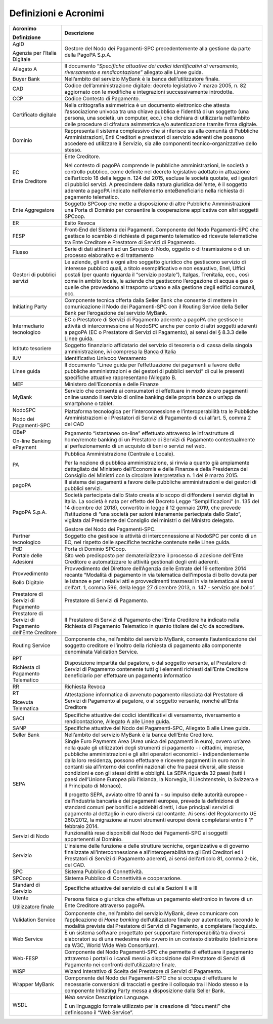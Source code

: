 Definizioni e Acronimi
======================

+-----------------------------------+-----------------------------------+
| **Acronimo**                      | **Descrizione**                   |
|                                   |                                   |
| **Definizione**                   |                                   |
+-----------------------------------+-----------------------------------+
| AgID                              | Gestore del Nodo dei              |
|                                   | Pagamenti-SPC precedentemente     |
| Agenzia per l’Italia Digitale     | alla gestione da parte della      |
|                                   | PagoPA S.p.A.                     |
+-----------------------------------+-----------------------------------+
| Allegato A                        | Il documento “*Specifiche         |
|                                   | attuative dei codici              |
|                                   | identificativi di versamento,     |
|                                   | riversamento e rendicontazione*”  |
|                                   | allegato alle Linee guida.        |
+-----------------------------------+-----------------------------------+
| Buyer Bank                        | Nell’ambito del servizio MyBank è |
|                                   | la banca dell’utilizzatore        |
|                                   | finale.                           |
+-----------------------------------+-----------------------------------+
| CAD                               | Codice dell’amministrazione       |
|                                   | digitale: decreto legislativo 7   |
|                                   | marzo 2005, n. 82 aggiornato con  |
|                                   | le modifiche e integrazioni       |
|                                   | successivamente introdotte.       |
+-----------------------------------+-----------------------------------+
| CCP                               | Codice Contesto di Pagamento.     |
+-----------------------------------+-----------------------------------+
| Certificato digitale              | Nella crittografia asimmetrica è  |
|                                   | un documento elettronico che      |
|                                   | attesta l’associazione univoca    |
|                                   | tra una chiave pubblica e         |
|                                   | l’identità di un soggetto (una    |
|                                   | persona, una società, un          |
|                                   | computer, ecc.) che dichiara di   |
|                                   | utilizzarla nell’ambito delle     |
|                                   | procedure di cifratura            |
|                                   | asimmetrica e/o autenticazione    |
|                                   | tramite firma digitale.           |
+-----------------------------------+-----------------------------------+
| Dominio                           | Rappresenta il sistema            |
|                                   | complessivo che si riferisce sia  |
|                                   | alla comunità di Pubbliche        |
|                                   | Amministrazioni, Enti Creditori e |
|                                   | prestatori di servizio aderenti   |
|                                   | che possono accedere ed           |
|                                   | utilizzare il Servizio, sia alle  |
|                                   | componenti tecnico-organizzative  |
|                                   | dello stesso.                     |
+-----------------------------------+-----------------------------------+
| EC                                | Ente Creditore.                   |
|                                   |                                   |
| Ente Creditore                    | Nel contesto di pagoPA comprende  |
|                                   | le pubbliche amministrazioni, le  |
|                                   | società a controllo pubblico,     |
|                                   | come definite nel decreto         |
|                                   | legislativo adottato in           |
|                                   | attuazione dell’articolo 18 della |
|                                   | legge n. 124 del 2015, escluse le |
|                                   | società quotate, ed i gestori di  |
|                                   | pubblici servizi. A prescindere   |
|                                   | dalla natura giuridica dell’ente, |
|                                   | è il soggetto aderente a pagoPA   |
|                                   | indicato nell’elemento            |
|                                   | enteBeneficiario nella richiesta  |
|                                   | di pagamento telematico.          |
+-----------------------------------+-----------------------------------+
| Ente Aggregatore                  | Soggetto SPCoop che mette a       |
|                                   | disposizione di altre Pubbliche   |
|                                   | Amministrazioni una Porta di      |
|                                   | Dominio per consentire la         |
|                                   | cooperazione applicativa con      |
|                                   | altri soggetti SPCoop.            |
+-----------------------------------+-----------------------------------+
| ER                                | Esito Revoca                      |
+-----------------------------------+-----------------------------------+
| FESP                              | Front-End del Sistema dei         |
|                                   | Pagamenti. Componente del Nodo    |
|                                   | Pagamenti-SPC che gestisce lo     |
|                                   | scambio di richieste di pagamento |
|                                   | telematico ed ricevute            |
|                                   | telematiche tra Ente Creditore e  |
|                                   | Prestatore di Servizi di          |
|                                   | Pagamento.                        |
+-----------------------------------+-----------------------------------+
| Flusso                            | Serie di dati attinenti ad un     |
|                                   | Servizio di Nodo, oggetto o di    |
|                                   | trasmissione o di un processo     |
|                                   | elaborativo e di trattamento      |
+-----------------------------------+-----------------------------------+
| Gestori di pubblici servizi       | Le aziende, gli enti e ogni altro |
|                                   | soggetto giuridico che gestiscono |
|                                   | servizio di interesse pubblico    |
|                                   | quali, a titolo esemplificativo e |
|                                   | non esaustivo, Enel, Uffici       |
|                                   | postali (per quanto riguarda il   |
|                                   | “servizio postale”), Italgas,     |
|                                   | Trenitalia, ecc., così come in    |
|                                   | ambito locale, le aziende che     |
|                                   | gestiscono l’erogazione di acqua  |
|                                   | e gas o quelle che provvedono al  |
|                                   | trasporto urbano e alla gestione  |
|                                   | degli edifici comunali, ecc.      |
+-----------------------------------+-----------------------------------+
| Initiating Party                  | Componente tecnica offerta dalla  |
|                                   | Seller Bank che consente di       |
|                                   | mettere in comunicazione il Nodo  |
|                                   | dei Pagamenti-SPC con il Routing  |
|                                   | Service della Seller Bank per     |
|                                   | l’erogazione del servizio MyBank. |
+-----------------------------------+-----------------------------------+
| Intermediario tecnologico         | EC o Prestatore di Servizi di     |
|                                   | Pagamento aderente a pagoPA che   |
|                                   | gestisce le attività di           |
|                                   | interconnessione al NodoSPC anche |
|                                   | per conto di altri soggetti       |
|                                   | aderenti a pagoPA (EC o           |
|                                   | Prestatore di Servizi di          |
|                                   | Pagamento), ai sensi del § 8.3.3  |
|                                   | delle Linee guida.                |
+-----------------------------------+-----------------------------------+
| Istituto tesoriere                | Soggetto finanziario affidatario  |
|                                   | del servizio di tesoreria o di    |
|                                   | cassa della singola               |
|                                   | amministrazione, ivi compresa la  |
|                                   | Banca d’Italia                    |
+-----------------------------------+-----------------------------------+
| IUV                               | Identificativo Univoco Versamento |
+-----------------------------------+-----------------------------------+
| Linee guida                       | Il documento “Linee guida per     |
|                                   | l’effettuazione dei pagamenti a   |
|                                   | favore delle pubbliche            |
|                                   | amministrazioni e dei gestori di  |
|                                   | pubblici servizi” di cui le       |
|                                   | presenti specifiche attuative     |
|                                   | rappresentano l’Allegato B.       |
+-----------------------------------+-----------------------------------+
| MEF                               | Ministero dell’Economia e delle   |
|                                   | Finanze                           |
+-----------------------------------+-----------------------------------+
| MyBank                            | Servizio che consente ai          |
|                                   | consumatori di effettuare in modo |
|                                   | sicuro pagamenti online usando il |
|                                   | servizio di online banking delle  |
|                                   | propria banca o un’app da         |
|                                   | smartphone o tablet.              |
+-----------------------------------+-----------------------------------+
| NodoSPC                           | Piattaforma tecnologica per       |
|                                   | l’interconnessione e              |
| Nodo dei Pagamenti-SPC            | l’interoperabilità tra le         |
|                                   | Pubbliche Amministrazioni e i     |
|                                   | Prestatori di Servizi di          |
|                                   | Pagamento di cui all’art. 5,      |
|                                   | comma 2 del CAD                   |
+-----------------------------------+-----------------------------------+
| OBeP                              | Pagamento “istantaneo on-line”    |
|                                   | effettuato attraverso le          |
| On-line Banking ePayment          | infrastrutture di home/remote     |
|                                   | banking di un Prestatore di       |
|                                   | Servizi di Pagamento              |
|                                   | contestualmente al                |
|                                   | perfezionamento di un acquisto di |
|                                   | beni o servizi nel web.           |
+-----------------------------------+-----------------------------------+
| PA                                | Pubblica Amministrazione          |
|                                   | (Centrale e Locale).              |
|                                   |                                   |
|                                   | Per la nozione di pubblica        |
|                                   | amministrazione, si rinvia a      |
|                                   | quanto già ampiamente dettagliato |
|                                   | dal Ministero dell’Economia e     |
|                                   | delle Finanze e della Presidenza  |
|                                   | del Consiglio dei Ministri con la |
|                                   | circolare interpretativa n. 1 del |
|                                   | 9 marzo 2015.                     |
+-----------------------------------+-----------------------------------+
| pagoPA                            | Il sistema dei pagamenti a favore |
|                                   | delle pubbliche amministrazioni e |
|                                   | dei gestori di pubblici servizi.  |
+-----------------------------------+-----------------------------------+
| PagoPA S.p.A.                     | Società partecipata dallo Stato   |
|                                   | creata allo scopo di diffondere i |
|                                   | servizi digitali in Italia. La    |
|                                   | società è nata per effetto del    |
|                                   | Decreto Legge “Semplificazioni”   |
|                                   | (n. 135 del 14 dicembre del       |
|                                   | 2018), convertito in legge il 12  |
|                                   | gennaio 2019, che prevede         |
|                                   | l’istituzione di “una società per |
|                                   | azioni interamente partecipata    |
|                                   | dallo Stato”, vigilata dal        |
|                                   | Presidente del Consiglio dei      |
|                                   | ministri o del Ministro delegato. |
|                                   |                                   |
|                                   | Gestore del Nodo dei              |
|                                   | Pagamenti-SPC.                    |
+-----------------------------------+-----------------------------------+
| Partner tecnologico               | Soggetto che gestisce le attività |
|                                   | di interconnessione al NodoSPC    |
|                                   | per conto di un EC, nel rispetto  |
|                                   | delle specifiche tecniche         |
|                                   | contenute nelle Linee guida.      |
+-----------------------------------+-----------------------------------+
| PdD                               | Porta di Dominio SPCoop.          |
+-----------------------------------+-----------------------------------+
| Portale delle Adesioni            | Sito web predisposto per          |
|                                   | dematerializzare il processo di   |
|                                   | adesione dell’Ente Creditore e    |
|                                   | automatizzare le attività         |
|                                   | gestionali degli enti aderenti.   |
+-----------------------------------+-----------------------------------+
| Provvedimento                     | Provvedimento del Direttore       |
|                                   | dell’Agenzia delle Entrate del 19 |
| Bollo Digitale                    | settembre 2014 recante “Modalità  |
|                                   | di pagamento in via telematica    |
|                                   | dell’imposta di bollo dovuta per  |
|                                   | le istanze e per i relativi atti  |
|                                   | e provvedimenti trasmessi in via  |
|                                   | telematica ai sensi dell’art. 1,  |
|                                   | comma 596, della legge 27         |
|                                   | dicembre 2013, n. 147 - servizio  |
|                                   | @e.bollo”.                        |
+-----------------------------------+-----------------------------------+
| Prestatore di Servizi di          | Prestatore di Servizi di          |
| Pagamento                         | Pagamento.                        |
+-----------------------------------+-----------------------------------+
| Prestatore di Servizi di          | Il Prestatore di Servizi di       |
| Pagamento dell’Ente Creditore     | Pagamento che l’Ente Creditore ha |
|                                   | indicato nella Richiesta di       |
|                                   | Pagamento Telematico in quanto    |
|                                   | titolare del c/c da accreditare.  |
+-----------------------------------+-----------------------------------+
| Routing Service                   | Componente che, nell’ambito del   |
|                                   | servizio MyBank, consente         |
|                                   | l’autenticazione del soggetto     |
|                                   | creditore e l’inoltro della       |
|                                   | richiesta di pagamento alla       |
|                                   | componente denominata Validation  |
|                                   | Service.                          |
+-----------------------------------+-----------------------------------+
| RPT                               | Disposizione impartita dal        |
|                                   | pagatore, o dal soggetto          |
| Richiesta di Pagamento Telematico | versante, al Prestatore di        |
|                                   | Servizi di Pagamento contenente   |
|                                   | tutti gli elementi richiesti      |
|                                   | dall’Ente Creditore beneficiario  |
|                                   | per effettuare un pagamento       |
|                                   | informatico                       |
+-----------------------------------+-----------------------------------+
| RR                                | Richiesta Revoca                  |
+-----------------------------------+-----------------------------------+
| RT                                | Attestazione informatica di       |
|                                   | avvenuto pagamento rilasciata dal |
| Ricevuta Telematica               | Prestatore di Servizi di          |
|                                   | Pagamento al pagatore, o al       |
|                                   | soggetto versante, nonché         |
|                                   | all’Ente Creditore                |
+-----------------------------------+-----------------------------------+
| SACI                              | Specifiche attuative dei codici   |
|                                   | identificativi di versamento,     |
|                                   | riversamento e rendicontazione,   |
|                                   | Allegato A alle Linee guida.      |
+-----------------------------------+-----------------------------------+
| SANP                              | Specifiche attuative del Nodo dei |
|                                   | Pagamenti-SPC, Allegato B alle    |
|                                   | Linee guida.                      |
+-----------------------------------+-----------------------------------+
| Seller Bank                       | Nell’ambito del servizio MyBank è |
|                                   | la banca dell’Ente Creditore.     |
+-----------------------------------+-----------------------------------+
| SEPA                              | Single Euro Payments Area (Area   |
|                                   | unica dei pagamenti in euro),     |
|                                   | ovvero un’area nella quale gli    |
|                                   | utilizzatori degli strumenti di   |
|                                   | pagamento - i cittadini, imprese, |
|                                   | pubbliche amministrazioni e gli   |
|                                   | altri operatori economici -       |
|                                   | indipendentemente dalla loro      |
|                                   | residenza, possono effettuare e   |
|                                   | ricevere pagamenti in euro non in |
|                                   | contanti sia all’interno dei      |
|                                   | confini nazionali che fra paesi   |
|                                   | diversi, alle stesse condizioni e |
|                                   | con gli stessi diritti e          |
|                                   | obblighi. La SEPA riguarda 32     |
|                                   | paesi (tutti i paesi dell’Unione  |
|                                   | Europea più l’Islanda, la         |
|                                   | Norvegia, il Liechtenstein, la    |
|                                   | Svizzera e il Principato di       |
|                                   | Monaco).                          |
|                                   |                                   |
|                                   | Il progetto SEPA, avviato oltre   |
|                                   | 10 anni fa - su impulso delle     |
|                                   | autorità europee - dall’industria |
|                                   | bancaria e dei pagamenti europea, |
|                                   | prevede la definizione di         |
|                                   | standard comuni per bonifici e    |
|                                   | addebiti diretti, i due           |
|                                   | principali servizi di pagamento   |
|                                   | al dettaglio in euro diversi dal  |
|                                   | contante. Ai sensi del            |
|                                   | Regolamento UE 260/2012, la       |
|                                   | migrazione ai nuovi strumenti     |
|                                   | europei dovrà completarsi entro   |
|                                   | il 1° febbraio 2014.              |
+-----------------------------------+-----------------------------------+
| Servizi di Nodo                   | Funzionalità rese disponibili dal |
|                                   | Nodo dei Pagamenti-SPC ai         |
|                                   | soggetti appartenenti al Dominio. |
+-----------------------------------+-----------------------------------+
| Servizio                          | L’insieme delle funzione e delle  |
|                                   | strutture tecniche, organizzative |
|                                   | e di governo finalizzate          |
|                                   | all’interconnessione e            |
|                                   | all’interoperabilità tra gli Enti |
|                                   | Creditori ed i Prestatori di      |
|                                   | Servizi di Pagamento aderenti, ai |
|                                   | sensi dell’articolo 81, comma     |
|                                   | 2-bis, del CAD.                   |
+-----------------------------------+-----------------------------------+
| SPC                               | Sistema Pubblico di Connettività. |
+-----------------------------------+-----------------------------------+
| SPCoop                            | Sistema Pubblico di Connettività  |
|                                   | e cooperazione.                   |
+-----------------------------------+-----------------------------------+
| Standard di Servizio              | Specifiche attuative del servizio |
|                                   | di cui alle Sezioni II e III      |
+-----------------------------------+-----------------------------------+
| Utente                            | Persona fisica o giuridica che    |
|                                   | effettua un pagamento elettronico |
| Utilizzatore finale               | in favore di un Ente Creditore    |
|                                   | attraverso pagoPA.                |
+-----------------------------------+-----------------------------------+
| Validation Service                | Componente che, nell’ambito del   |
|                                   | servizio MyBank, deve comunicare  |
|                                   | con l’applicazione di *Home       |
|                                   | banking* dell’utilizzatore finale |
|                                   | per autenticarlo, secondo le      |
|                                   | modalità previste dal Prestatore  |
|                                   | di Servizi di Pagamento, e        |
|                                   | completare l’acquisto.            |
+-----------------------------------+-----------------------------------+
| Web Service                       | È un sistema software progettato  |
|                                   | per supportare l’interoperabilità |
|                                   | tra diversi elaboratori su di una |
|                                   | medesima rete ovvero in un        |
|                                   | contesto distribuito (definizione |
|                                   | da W3C, World Wide Web            |
|                                   | Consortium).                      |
+-----------------------------------+-----------------------------------+
| Web-FESP                          | Componente del Nodo Pagamenti-SPC |
|                                   | che permette di effettuare il     |
|                                   | pagamento attraverso i portali o  |
|                                   | i canali messi a disposizione dal |
|                                   | Prestatore di Servizi di          |
|                                   | Pagamento nei confronti           |
|                                   | dell’utilizzatore finale.         |
+-----------------------------------+-----------------------------------+
| WISP                              | Wizard Interattivo di Scelta del  |
|                                   | Prestatore di Servizi di          |
|                                   | Pagamento.                        |
+-----------------------------------+-----------------------------------+
| Wrapper MyBank                    | Componente del Nodo dei           |
|                                   | Pagamenti-SPC che si occupa di    |
|                                   | effettuare le necessarie          |
|                                   | conversioni di tracciati e        |
|                                   | gestire il colloquio tra il Nodo  |
|                                   | stesso e la componente Initiating |
|                                   | Party messa a disposizione dalla  |
|                                   | Seller Bank.                      |
+-----------------------------------+-----------------------------------+
| WSDL                              | *Web service* Description         |
|                                   | Language.                         |
|                                   |                                   |
|                                   | È un linguaggio formale           |
|                                   | utilizzato per la creazione di    |
|                                   | “documenti” che definiscono il    |
|                                   | “Web Service”.                    |
+-----------------------------------+-----------------------------------+
